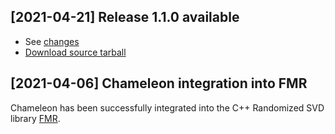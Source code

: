 ** [2021-04-21] *Release 1.1.0* available
   * See [[https://gitlab.inria.fr/solverstack/chameleon/-/releases/v1.1.0][changes]]
   * [[https://gitlab.inria.fr/solverstack/chameleon/uploads/b299d6037d7636c6be16108c89bc2aab/chameleon-1.1.0.tar.gz][Download source tarball]]
** [2021-04-06] Chameleon integration into FMR
   Chameleon has been successfully integrated into the C++ Randomized
   SVD library [[https://gitlab.inria.fr/compose/oldstack/fmr][FMR]].

